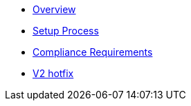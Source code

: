 * xref:index.adoc[Overview]
* xref:setup-process.adoc[Setup Process]
* xref:compliance-requirements.adoc[Compliance Requirements]
* xref:v2-hotfix.adoc[V2 hotfix]
